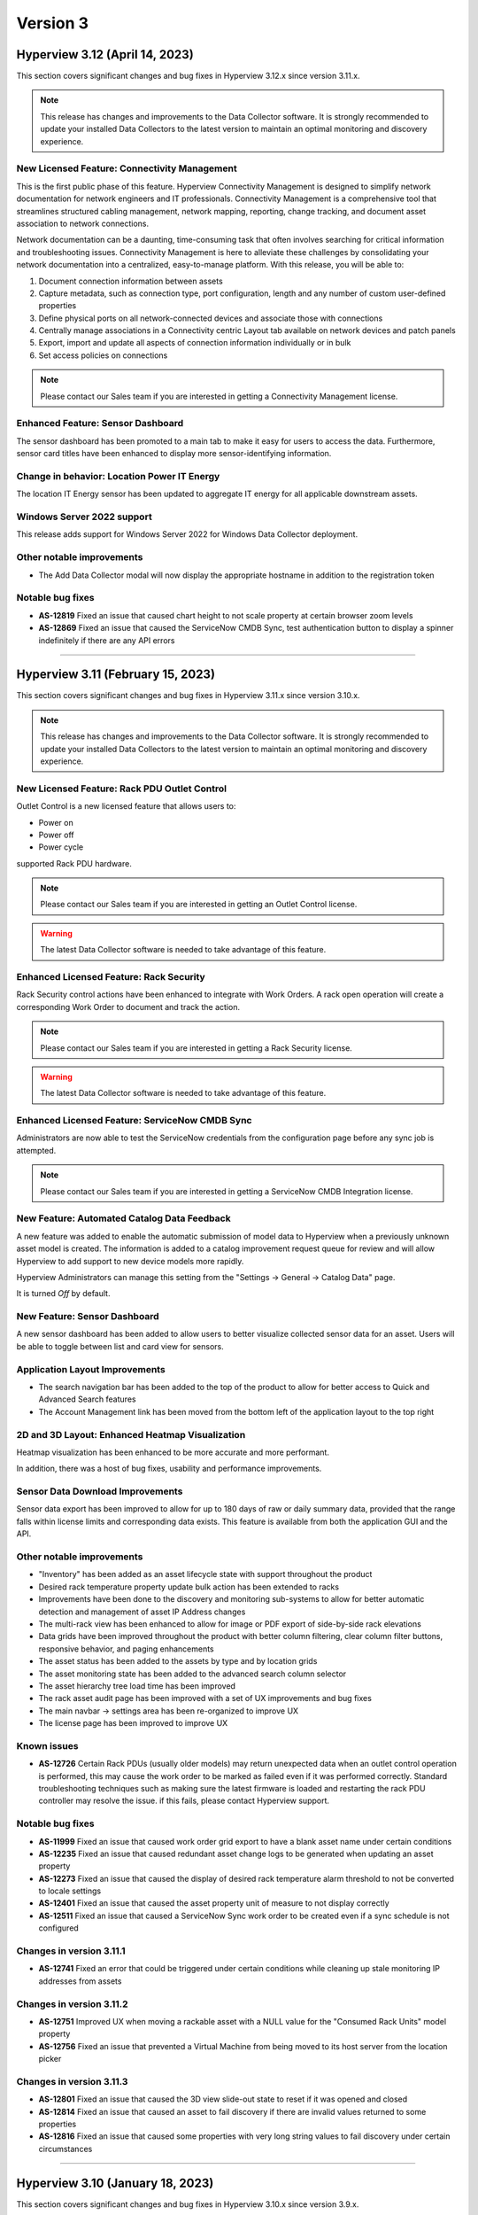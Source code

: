 #########
Version 3
#########
*******************************
Hyperview 3.12 (April 14, 2023)
*******************************
This section covers significant changes and bug fixes in Hyperview 3.12.x since version 3.11.x.

.. note:: This release has changes and improvements to the Data Collector software. It is strongly recommended to update your installed Data Collectors to the latest version to maintain an optimal monitoring and discovery experience.

=============================================
New Licensed Feature: Connectivity Management
=============================================
This is the first public phase of this feature. Hyperview Connectivity Management is designed to simplify network documentation for network engineers and IT professionals. Connectivity Management is a comprehensive tool that streamlines structured cabling management, network mapping, reporting, change tracking, and document asset association to network connections.

Network documentation can be a daunting, time-consuming task that often involves searching for critical information and troubleshooting issues. Connectivity Management is here to alleviate these challenges by consolidating your network documentation into a centralized, easy-to-manage platform. With this release, you will be able to:

1. Document connection information between assets
2. Capture metadata, such as connection type, port configuration, length and any number of custom user-defined properties
3. Define physical ports on all network-connected devices and associate those with connections
4. Centrally manage associations in a Connectivity centric Layout tab available on network devices and patch panels
5. Export, import and update all aspects of connection information individually or in bulk
6. Set access policies on connections

.. note:: Please contact our Sales team if you are interested in getting a Connectivity Management license.

==================================
Enhanced Feature: Sensor Dashboard
==================================
The sensor dashboard has been promoted to a main tab to make it easy for users to access the data. Furthermore, sensor card titles have been enhanced to display more sensor-identifying information.

============================================
Change in behavior: Location Power IT Energy
============================================
The location IT Energy sensor has been updated to aggregate IT energy for all applicable downstream assets.

===========================
Windows Server 2022 support
===========================
This release adds support for Windows Server 2022 for Windows Data Collector deployment.

==========================
Other notable improvements
==========================
- The Add Data Collector modal will now display the appropriate hostname in addition to the registration token

=================
Notable bug fixes
=================
- **AS-12819** Fixed an issue that caused chart height to not scale property at certain browser zoom levels
- **AS-12869** Fixed an issue that caused the ServiceNow CMDB Sync, test authentication button to display a spinner indefinitely if there are any API errors

*****

**********************************
Hyperview 3.11 (February 15, 2023)
**********************************
This section covers significant changes and bug fixes in Hyperview 3.11.x since version 3.10.x.

.. raw :: html

	<div class="pb-3"><iframe src="https://player.vimeo.com/video/801783109?h=c1542f621e" width="640" height="360" frameborder="0" allow="autoplay; fullscreen; picture-in-picture" allowfullscreen></iframe></div>

.. note:: This release has changes and improvements to the Data Collector software. It is strongly recommended to update your installed Data Collectors to the latest version to maintain an optimal monitoring and discovery experience.

=============================================
New Licensed Feature: Rack PDU Outlet Control
=============================================
Outlet Control is a new licensed feature that allows users to:

- Power on
- Power off
- Power cycle

supported Rack PDU hardware.

.. note:: Please contact our Sales team if you are interested in getting an Outlet Control license.

.. warning:: The latest Data Collector software is needed to take advantage of this feature.

========================================
Enhanced Licensed Feature: Rack Security
========================================
Rack Security control actions have been enhanced to integrate with Work Orders. A rack open operation will create a corresponding Work Order to document and track the action.

.. note:: Please contact our Sales team if you are interested in getting a Rack Security license.

.. warning:: The latest Data Collector software is needed to take advantage of this feature.

===============================================
Enhanced Licensed Feature: ServiceNow CMDB Sync
===============================================
Administrators are now able to test the ServiceNow credentials from the configuration page before any sync job is attempted.

.. note:: Please contact our Sales team if you are interested in getting a ServiceNow CMDB Integration license.

============================================
New Feature: Automated Catalog Data Feedback
============================================
A new feature was added to enable the automatic submission of model data to Hyperview when a previously unknown asset model is created. The information is added to a catalog improvement request queue for review and will allow Hyperview to add support to new device models more rapidly.

Hyperview Administrators can manage this setting from the "Settings -> General -> Catalog Data" page.

It is turned *Off* by default.

=============================
New Feature: Sensor Dashboard
=============================
A new sensor dashboard has been added to allow users to better visualize collected sensor data for an asset. Users will be able to toggle between list and card view for sensors.

===============================
Application Layout Improvements
===============================
- The search navigation bar has been added to the top of the product to allow for better access to Quick and Advanced Search features
- The Account Management link has been moved from the bottom left of the application layout to the top right

================================================
2D and 3D Layout: Enhanced Heatmap Visualization
================================================
Heatmap visualization has been enhanced to be more accurate and more performant.

In addition, there was a host of bug fixes, usability and performance improvements.

=================================
Sensor Data Download Improvements
=================================
Sensor data export has been improved to allow for up to 180 days of raw or daily summary data, provided that the range falls within license limits and corresponding data exists. This feature is available from both the application GUI and the API.

==========================
Other notable improvements
==========================
- "Inventory" has been added as an asset lifecycle state with support throughout the product
- Desired rack temperature property update bulk action has been extended to racks
- Improvements have been done to the discovery and monitoring sub-systems to allow for better automatic detection and management of asset IP Address changes
- The multi-rack view has been enhanced to allow for image or PDF export of side-by-side rack elevations
- Data grids have been improved throughout the product with better column filtering, clear column filter buttons, responsive behavior, and paging enhancements
- The asset status has been added to the assets by type and by location grids
- The asset monitoring state has been added to the advanced search column selector
- The asset hierarchy tree load time has been improved
- The rack asset audit page has been improved with a set of UX improvements and bug fixes
- The main navbar -> settings area has been re-organized to improve UX
- The license page has been improved to improve UX

============
Known issues
============
- **AS-12726** Certain Rack PDUs (usually older models) may return unexpected data when an outlet control operation is performed, this may cause the work order to be marked as failed even if it was performed correctly. Standard troubleshooting techniques such as making sure the latest firmware is loaded and restarting the rack PDU controller may resolve the issue. if this fails, please contact Hyperview support.

=================
Notable bug fixes
=================
- **AS-11999** Fixed an issue that caused work order grid export to have a blank asset name under certain conditions
- **AS-12235** Fixed an issue that caused redundant asset change logs to be generated when updating an asset property
- **AS-12273** Fixed an issue that caused the display of desired rack temperature alarm threshold to not be converted to locale settings
- **AS-12401** Fixed an issue that caused the asset property unit of measure to not display correctly
- **AS-12511** Fixed an issue that caused a ServiceNow Sync work order to be created even if a sync schedule is not configured


=========================
Changes in version 3.11.1
=========================
- **AS-12741** Fixed an error that could be triggered under certain conditions while cleaning up stale monitoring IP addresses from assets

=========================
Changes in version 3.11.2
=========================
- **AS-12751** Improved UX when moving a rackable asset with a NULL value for the "Consumed Rack Units" model property
- **AS-12756** Fixed an issue that prevented a Virtual Machine from being moved to its host server from the location picker

=========================
Changes in version 3.11.3
=========================
- **AS-12801** Fixed an issue that caused the 3D view slide-out state to reset if it was opened and closed
- **AS-12814** Fixed an issue that caused an asset to fail discovery if there are invalid values returned to some properties
- **AS-12816** Fixed an issue that caused some properties with very long string values to fail discovery under certain circumstances

*****

*********************************
Hyperview 3.10 (January 18, 2023)
*********************************
This section covers significant changes and bug fixes in Hyperview 3.10.x since version 3.9.x.

.. note:: This release has changes and improvements to the Data Collector software. It is strongly recommended to update your installed Data Collectors to the latest version to maintain an optimal monitoring and discovery experience.

===================================================================
Enhanced Licensed Feature: AssetTracker Gen2 Hardware Certification
===================================================================
This release adds support for MQTT-based second-generation RFID asset-tracking hardware from |Digitalor|. This support is available only on the Linux version of the Data Collector.

.. |Digitalor| raw:: html

   <a href="https://www.digitalor.com/en/" target="_blank">Digitalor</a>

.. note:: Please contact our Sales team if you are interested in getting an AssetTracker license.

*****

*********************************
Hyperview 3.9 (November 16, 2022)
*********************************
This section covers significant changes and bug fixes in Hyperview 3.9.x since version 3.8.x.

.. note:: This release has changes and improvements to the Data Collector software. It is strongly recommended to update your installed Data Collectors to the latest version to maintain an optimal monitoring and discovery experience.

=============================================================
Enhanced Licensed Feature: ServiceNow CMDB Sync Field Mapping
=============================================================
ServiceNow CMDB Sync has been improved in two ways:

1. Hyperview asset data fields are now exposed and can be mapped to custom import field names within the Import Set Table
2. Administrators can now control which asset types to sync to ServiceNow CMDB

.. note:: Please contact our Sales team if you are interested in getting a ServiceNow CMDB Sync license.

=========================================
2D and 3D Layout Visualization: New Icons
=========================================
Power users and above can now add fire safety shapes to 2D and 3D layouts. The following new shapes have been added:

- Sprinkler head
- Fire extinguisher
- Smoke detector
- Fire strobe
- Fire alarm pull

In addition, there was a host of minor bug fixes, usability and performance improvements.

======================================================
BACnet/IP is now supported in the Linux Data Collector
======================================================
The Linux Data Collector is now able to monitor BACnet/IP assets.

.. note:: As part of this work, the Data Collector will act as a BACnet/IP client. The BACnet server functionality has been removed from the product.

===========================
Rack Temperature Management
===========================
Rack temperature management has been improved.

The desired rack temperature property can now be set on the location and inherited by child racks. It is also customizable on a rack-by-rack basis.

Additional temperature thresholds have been added to allow users to trigger alarm events based on this new property. These thresholds are disabled by default and can be enabled by administrators.

========================
Bulk Action improvements
========================
- Users can now update certain asset properties such as design value or desired rack temperature in bulk
- Users can now set the control operations Data Collector
- Users can now set the control operations firmware update credentials

============================
Control Operations: Firmware
============================
For devices that use HTTP/HTTPS for firmware updates. Users can now select either HTTP or HTTPS for the protocol and customize the port. The defaults will remain HTTPS and 443 for protocol and port respectively.

==========================
Other notable improvements
==========================
- IPMI discovery for Supermicro has been improved. **Please make sure to update to the latest version of the Data Collector**
- Network devices will now show the interface alias if there is one configured and the device supports RFC2863
- New customers will receive a new activation email template from the platform
- The sensor value retrieval API has been refactored for more performance
- The Settings navigation menu has been improved for better usability
- User password validation rules have been improved
- Asset weight is now indexed and can be used in Advanced Search
- Asset properties that are inherited from the catalog, such as rated power, rated voltage and consumed rack units, are now indexed and can be used in Advanced Search
- Power Supplies can now be added as custom components
- The "Desired Temperature" property name has been renamed to "Desired Rack Temperature" to better reflect its function

============
Known issues
============
- **AS-12305** When navigating to advanced search results from a direct link, further filtering can be broken if the search location is not the All location
- **AS-12317** If a Rack PDU with rack door security is moved between two racks the Asset Tree decoration will be displayed on both racks until the next browser refresh

=================
Notable bug fixes
=================
- **AS-12016** Fan sensors detected over IPMI had the wrong type
- **AS-12043** Certain browser settings can cause exported data filename to have the word "undefined" in place of timezone
- **AS-11959** AssetTracker RFID Tag collision alarm events could not be cleared under certain circumstances
- **AS-12145** Advanced Search did not convert filter values to user locale settings
- **AS-12288** Small rectangle grids could not be created in 2D location layout

========================
Changes in version 3.9.1
========================
- **AS-12289** Fixed an issue where the same GUID returned over IPMI can cause Dell servers to be merged
- **AS-12326** Fixed an issue that caused layouts without a grid to not be rendered correctly
- **AS-6832** Enhanced results view in the asset picker component to support more than 10 search results

========================
Changes in version 3.9.2
========================
- **AS-12329** Fixed an issue that caused the Desired Rack Temperature warning threshold to be missing a "less than" condition
- **AS-12392** Fixed an issue that caused the property list to be empty when adding new property-based sensor thresholds

========================
Changes in version 3.9.3
========================
- **AS-11880** Fixed an issue that caused certain switches to be merged
- **AS-12397** Fixed a bug that caused the storage gauge to appear broken under certain conditions
- **AS-12199** Enhanced Juniper EX virtual chassis support
- **AS-12217** Enhanced support for RLE technologies sensors
- **AS-12242** Enhanced support for Juniper EX switch sensors
- **AS-12318** Enhanced support for Rittal LCP Cooling systems
- **AS-12346** Added support for Servercheck SensorGateway

*****

**********************************
Hyperview 3.8 (September 16, 2022)
**********************************
This section covers significant changes and bug fixes in Hyperview 3.8.x since version 3.7.x.

.. note:: Please install the latest Data Collector for optimal device monitoring and discovery.

============================================================================
Enhanced Licensed Feature: ServiceNow CMDB Sync Integration With Work Orders
============================================================================
ServiceNow CMDB Sync schedule and report are now available in the Work Orders section of the product.

.. image:: /release-notes/media/sn_cmdb_sync_workorder.png
   :width: 1919
   :alt: ServiceNow CMDB Sync work order

.. note:: Please contact our Sales team if you are interested in getting a ServiceNow CMDB Sync license.

============================================================
2D and 3D Layout Visualization: Power Utilization Percentage
============================================================

Rack Power Utilization has been added as a visualization option in the 2D and 3D view panel asset data.

.. image:: /release-notes/media/power_utilization_percentage_view.png
   :width: 1919
   :alt: Power utilization percentage layout view

==========================
Other notable improvements
==========================

- SVG background image support has been improved in 3D layouts
- Serial Number matching algorithm has been improved
- Location picker improvements across the product
- Advanced Grids have been improved to deal better with browser disconnections and timeouts
- A new analyzer was added to automatically calculate the power utilization percentage for racks and locations
- The Rack Space KPIs dashboard widget has been improved to work better on small screens
- Improved multi-rack layout view to page data properly on high-resolution screens with large zoom levels
- Improved Dell iDRAC SNMP definitions to support power consumption sensors

=================
Notable bug fixes
=================
- **AS-11969** Unable to clear some asset properties after setting them to null
- **AS-11555** Certain conditions can cause the Linux Data Collector update script to ignore errors
- **AS-11772** Firmware installations data grid does not match partial IP addresses consistently

========================
Changes in version 3.8.1
========================
- **AS-12076** Addressed a bug that could trigger errors during WMI discovery

========================
Changes in version 3.8.2
========================
- **AS-12103** Enhanced reaction time to the **Sync Now** request in the ServiceNow CMDB Sync feature

========================
Changes in version 3.8.3
========================
- **AS-12128** Optimized discovery analyzer data dequeue algorithm

========================
Changes in version 3.8.4
========================
- **AS-12138** Fixed a table width issue in the rack asset audit page
- **AS-12139** and **AS-12140** Optimized sensor indexing efficiency
- **AS-12141** Changed steady state sensor computations for container assets, e.g. racks, from every 15 minutes to every 20 minutes

========================
Changes in version 3.8.5
========================
- **AS-12186** Fixed an issue that could cause the change log data grid to not render properly when certain log messages are detected

*****

*******************************
Hyperview 3.7 (August 24, 2022)
*******************************
This section covers significant changes and bug fixes in Hyperview 3.7.x since version 3.6.x.

.. raw :: html

	<div class="pb-3"><iframe title="vimeo-player" src="https://player.vimeo.com/video/745165617?h=e0e366da7e" width="640" height="360" frameborder="0" allowfullscreen></iframe></div>

.. note:: Please install the latest Data Collector for optimal device monitoring and discovery.

=======================
New feature: Work Notes
=======================

Work Notes is a new feature that is part of the core application license and is available to all users. It enables new asset-centric collaboration workflows. For example:

- Write prioritized notes on an asset
- Attach documents and images to Work Notes
- Tag users in Work Notes and receive notifications when tagged in a note

=================================================================
Enhanced licensed feature: Firmware Management -> Update Firmware
=================================================================

Firmware update capability is now enabled on the **Linux** version of the Data Collector on the AMD64 and ARM64 versions.

.. note:: Please contact our Sales team if you are interested in getting a Firmware Management license.

==========================
Other notable improvements
==========================

- The Raspberry Pi version of the Linux Data Collector is now out of beta
- The License page has been improved to show full license information
- The Management of AssetTracker alarms has been improved, with more analytics and automatic resolution of certain alarm events
- The Design Value property has been added to Advanced Search

=================
Notable bug fixes
=================

- **AS-11399:** Sensor graph does not get generated upon switching from a time range that has no data to a time range with data
- **AS-11306:** Information dropdown not optimized for lower resolution screens
- **AS-11412:** While editing a floor plan layout, Snap to Grid becomes read-only upon selection
- **AS-11795:** All-location status not updated under certain circumstances
- **AS-11908:** Mobile navbar cuts off for lower resolution mobile devices

*****

*****************************
Hyperview 3.6 (July 15, 2022)
*****************************
This section covers significant changes and bug fixes in Hyperview 3.6.x since version 3.5.x.

.. raw :: html

	<div class="pb-3"><iframe src="https://player.vimeo.com/video/733686558?h=d127d279dc" width="640" height="360" frameborder="0" allow="autoplay; fullscreen; picture-in-picture" allowfullscreen></iframe></div>

.. note:: Please install the latest Data Collector for optimal device monitoring and discovery.

========================
New feature: Work Orders
========================
Work Orders is a new subsystem in Hyperview. It is the information hub to track operations that interact with external systems, for example, a bulk firmware update Job.
The Work Orders feature is part of the standard Hyperview license. Certain features that interact with it may be licensed separately.

==============================================================================
Enhanced licensed feature: Firmware Management -> Unmanaged Firmware Reporting
==============================================================================
Both managed and unmanaged firmware can now be viewed, searched and reported on centrally.

=================================================================
Enhanced licensed feature: Firmware Management -> Update Firmware
=================================================================
Administrators and data center managers can now trigger an update of managed firmware centrally. This is available for individual devices and as a bulk action.

.. note:: Please contact our Sales team if you are interested in getting a Firmware Management license.

==========================================================
New licensed feature: Integrations -> ServiceNow CMDB Sync
==========================================================
Hyperview is now able to dynamically push asset information to ServiceNow CMDB. The integration works with the ServiceNow Import Set API and has been tested with ServiceNow (Rome).

.. note:: Please contact our Sales team if you are interested in getting a ServiceNow CMDB sync license.

==========
3D layouts
==========
3D layouts now have a **focus** mode that allows users to focus on a subset of the assets on display. This is especially useful for larger data centers.

Multi-level heat maps are now available as a layer in 3D layouts for racks that have appropriately linked sensors.

==========================
Other notable improvements
==========================

- Login page design and functionality has been improved.
- User experience for copy-and-paste of labels has been improved.
- AssetTracker data grid filtering, sorting and export features were improved.

===========
API changes
===========
.. tip:: As of version 3.6 API changes are now in the :ref:`API Changelog<Api_changelog-doc>` section of the documentation.

=================
Notable bug fixes
=================

- **AS-11398:** Invalid GUIDs reported by assets during auto-discovery are ignored.

- **AS-11435:** Certain SVG formatted images were not displaying correctly in the 3D layout. This is now fixed.

- **AS-11371:** Placing a tile on a grid after a tile was placed there and deleted was causing an error. This is now fixed.

- **AS-11370:** Loading placeholder remains under asset tree when height is changed. This is now fixed.

- **AS-11556:** Peak/Average kWh sensors were computing every other hour/day. This is now fixed.

- **AS-11550:** Reachability monitoring was setting the last check value in the wrong field. This caused the feature to work too hard for results. This is now fixed.

- **AS-10643:** Users that did not have the Administrator role could not go to Advanced search if they did not have access to the All location. This is now fixed.

============
Known issues
============
* **AS-11759** Advanced Search location picker does not support selecting inaccessible nodes with only non-container, device asset children.

*****

***************************
Hyperview 3.5 (May 3, 2022)
***************************
This section covers significant changes and bug fixes in Hyperview 3.5.x since version 3.4.x.

.. raw :: html

	<div class="pb-3"><iframe src="https://player.vimeo.com/video/709661189?h=bbbe16c9b7" width="640" height="360" frameborder="0" allow="autoplay; fullscreen; picture-in-picture" allowfullscreen></iframe></div>

.. note:: Please install the latest Data Collector for optimal device monitoring and discovery.

==========
3D layouts
==========
You can now view location floor plan layouts in 3D. The Layout page (location → *Layout*) features a new button that lets you toggle between 3D and 2D views. In addition to details surfaced in 2D view, a location layout's 3D view shows important information such as:

* Assets contained within each rack
* Floor-, underfloor-, and ceiling-mounted assets
* Height of floor-mounted assets, such as racks

If product dimensions are missing in model data, default values are used for 3D visualization. Furthermore, a View Contained Assets button appears in 3D view which lets you select floor-mounted assets to reveal contained assets. Hovering on a floor-mounted or contained asset shows the name of the asset. Clicking the asset shows a pop-up with relevant details, and double-clicking it opens its Dashboard.

.. note:: 3D view is currently read-only and limited to 1000 floor-mounted assets. Only layouts with grids are supported. Shapes, labels, environmental sensor icons, and Rack Security icons currently appear in 2D.

==========================
New widgets: Asset Summary
==========================
Location and Rack Dashboards now feature an Asset Summary widget by default. It shows the number of descendent assets that have Critical, Warning, and Normal alarm event statuses. You can click the View Assets button for a given status to see corresponding assets in the Advanced Search grid.

===========================
Rack Elevation enhancements
===========================
Rack Elevation views (on the rack layout, multi-rack views, and the Rack Elevation dashboard widget) now feature Status and Lifecycle State settings that are preserved and applied across all racks for the current user. Status, which is selected by default, lets you highlight contained assets in the Rack Elevation based on alarm status (Normal, Warning, and Critical). Lifecycle state highlights assets based on their current lifecycle state (Active, Planned, Procurement, Staging, and Retired). Based on your selection, the right edge of an asset in the Rack Elevation will be highlighted to indicate its Status or Lifecycle State value.

============================
Advanced Search improvements
============================
The Type field is now optional in the Advanced Search Filters pane (*Search → Advanced → Filters*) while selecting and filtering on property and sensor filters, Status, and Lifecycle State. Additionally, columns are not filtered for a given asset type.

==========================
Other notable improvements
==========================
While updating an asset's location from the *Information → Properties* page, a warning appears if the new location's access policy differs from that of the current location. If you are an Administrator, the warning message will allow you to select which access policy to apply. For Data Center Managers and Power Users the options in the warning message will be read-only.

===========
API changes
===========
.. tip:: All API changes are reflected in the corresponding Open API (aka Swagger) interfaces, which can be accessed from the *Help* menu in Hyperview.

New AssetSummaryWidget endpoint
-------------------------------
+-----------------------------------------------------------------------+------------------------------------------------------------------------------------------------------------+
| **New API Route**                                                     | **Description**                                                                                            |
+-----------------------------------------------------------------------+------------------------------------------------------------------------------------------------------------+
| ``GET /api/asset/widget/assetSummaryWidget/{assetId}``                | Returns status names and number of contained assets for the AssetSummaryWidget                             |
+-----------------------------------------------------------------------+------------------------------------------------------------------------------------------------------------+

Other notable changes
---------------------
The ``AssetDTO`` object now features an ``accessPolicyId`` field.

=================
Notable bug fixes
=================
* **AS-11233** The Rack Space Availability location widget was querying each child rack's sensors instead of using its own computed sensors. This has been addressed. As a result, the Rack Space Availability widget is much more efficient for locations with many racks.
* **AS-11249** While using Google Chrome on iOS or iPadOS version 15.x.x, the background image of a location layout would cover the grid and any assets, labels, and environmental sensors that are included. This has been fixed.

============
Known issues
============
* **AS-11248** Certain products have their Rated Power set to 0 in the Hyperview Catalog, which is incorrect and throwing computed sensor analyzer exceptions.
* **AS-11399** Sensor graphs do not appear if you switch from a time range with no data to a time range that has data. This persists as long as the current graph modal is open.
* **AS-11412** While aligning objects on a floor plan layout, selecting the Snap to Grid option makes it read-only for the remainder of the Edit session.

========================
Changes in version 3.5.1
========================
Enhancements
------------
* Daily sensor summary computation is now much more efficient. Note that daily summary data is calculated after UTC midnight.
* The Help link on the Bulk Import page has been removed in order to reduce visual clutter.

*****

*****************************
Hyperview 3.4 (April 6, 2022)
*****************************
This section covers significant changes and bug fixes in Hyperview 3.4.x since version 3.3.x.

.. raw :: html

	<div class="pb-3"><iframe src="https://player.vimeo.com/video/698389123" width="640" height="360" frameborder="0" allow="autoplay; fullscreen" allowfullscreen></iframe></div>

.. note:: Please install the latest Data Collector for optimal device monitoring and discovery.

==========================
Product catalog management
==========================
You can now access the product catalog directly from Hyperview. Users can now also add their own models and model images. A new Catalog menu is available as part of the default Infrastructure Management license, which lets all users view and search existing device models (*Catalog → Models*) and manufacturers (*Catalog → Manufacturers*). Both pages are searchable and can be filtered to find the exact set of records you are looking for.

Catalog records have three possible sources: Application (retrieved from the master product catalog), Discovery (discovered locally), and User (added and managed manually by Power Users and above; note that Power Users cannot delete records). Furthermore, you can bulk update the asset model; see "New bulk actions..." section below.

=========================================
New licensed feature: Firmware Management
=========================================
Firmware Management is a separately licensed set of features that lets you view and interact with firmware records. For example, you can:

* Look up assets that have a specific firmware version installed
* Review firmware versions and associated assets
* Download firmware
* View firmware release notes
* Get alerted to outdated firmware

.. note:: Please contact our Sales team if you are interested in getting a Firmware Management license.

=================================
Linux Data Collector enhancements
=================================
Starting with Hyperview 3.4, the Linux Data Collector for AMD64 architectures is formally out of beta. We have also added a new Data Collector for Raspberry Pi devices (RPI ARM64) that is currently in beta. Administrators can download the latest Data Collectors from *Discoveries → Download Data Collector*.

In addition, both Linux Data Collector types have been enhanced as follows:

* Now supports CentOS (version 7 or later) and Red Hat Enterprise Linux (versions 7.x and 8.x).
* Features a new update script (*update-dc.sh*) that lets you preserve your existing configuration.
* AssetTracker support added (only relevant to AssetTracker licensees).
* You can now configure proxies.
* Added support for Modbus TCP protocol.

====================================================
New bulk actions: Update Access Policy, Update Model
====================================================
Hyperview has two new bulk actions:

* Update Access Policy (which lets Administrators update the Access Policy for selected assets), and
* Update Model (which allows Power Users and above to update the asset model for selected assets of interchangeable types).

Both actions are available from the Bulk Actions menu on Assets By Type, Assets By Location, and Advanced Search pages.

=====================================================
New Delta-T and average temperature sensors for racks
=====================================================
The following new computed sensors have been added for racks with linked temperature sensors:

* Average Temperature Front Top (shows the average temperature in the front-top part of the rack)
* Average Temperature Rear Top (shows the average temperature in the rear-top part of the rack)
* Average Temperature Front Middle (shows the average temperature in the front-middle part of the rack)
* Average Temperature Rear Middle (shows the average temperature in the rear-middle part of the rack)
* Average Temperature Front Bottom (shows the average temperature in the front-bottom part of the rack)
* Average Temperature Rear Bottom (shows the average temperature in the rear-bottom part of the rack)
* Delta-T Top (shows the difference between the average front and rear temperatures for the top of the rack)
* Delta-T Middle (shows the difference between the average front and rear temperatures for the middle of the rack)
* Delta-T Bottom (shows the difference between the average front and rear temperatures for the bottom of the rack)

Values will be in Celsius or Fahrenheit, as per your locale settings (*Settings → Locale*; Administrator-only). Note that the availability of these sensors will depend on which rack sides (front or rear) and RUs (in the front, middle, or back) the temperature sensors are linked to. For example, for each side of a 42 RU rack, RUs 1-14 are considered the bottom, 15-28 are considered the middle, and 29-42 are considered the top.

Furthermore, Power Users and above can specify how average temperature values are calculated for Delta-T sensors (i.e. subtract front from rear, or rear from front). A new Cooling section has been added to the Properties page (rack → *Information → Properties*) that features a relevant Rack Delta-T Calculation Orientation property.

==========================
Miscellaneous improvements
==========================
* Assets By Type and Assets By Location pages now feature an "Open in Advanced Search" button that opens the current grid as Advanced Search results.
* The Advanced Search grid features a new default column, Lifecycle State. Furthermore, you can now filter by Status and Lifecycle State values.
* Line Card/Switch Module is now available as a custom component type.
* Location heat maps have been improved to only use recent sensor values (i.e. updated within 30 minutes).
* Monitoring is automatically turned on for discovered devices that were originally manually created (assuming the discovery's "Monitor newly discovered assets by default" setting is turned on).
* The Cost Per Kilowatt location property has been updated to Cost Per Kilowatt Hour, which is typically more relevant.
* Rack Elevation label settings are now automatically saved in your browser and applied to all racks.
* Pop-up text for Location picker search results (for example, while linking sensors) now feature full asset location paths.
* Enhance Geist Rack PDU SNMP definitions now support an additional discoverable serial number.
* The License page (*Settings → License*) now shows installed feature licenses in green and other feature licenses in orange.
* The Information dropdown menu for assets now groups related menu items.

===========
API changes
===========
.. tip:: All API changes are reflected in the corresponding Open API (aka Swagger) interfaces, which can be accessed from the *Help* menu in Hyperview.

Deprecations
------------
.. note:: Do not write new integrations for deprecated routes as they will be removed in a future release. If you have already integrated against a route that is currently deprecated (or is slated for deprecation), please update the existing integration accordingly.

The following endpoints have been deprecated in Hyperview 3.4:

* ``/api/asset/alarmEvents``
* ``/api/asset/assetsByType``
* ``/api/asset/assetTrackerAlarmEvents``
* ``/api/asset/containedAssets/general/{assetId}``
* ``/api/asset/customComponents``
* ``/api/asset/pduBreakers`` (``POST`` only)

New AvailableFirmwareVersions endpoint (licensed feature)
---------------------------------------------------------
+-----------------------------------------------------------------------+------------------------------------------------------------------------------------------------------------+
| **New API Route**                                                     | **Description**                                                                                            |
+-----------------------------------------------------------------------+------------------------------------------------------------------------------------------------------------+
| ``GET /api/asset/availableFirmwareVersions/{assetId}``                | Returns a list of all available firmware versions for a specific asset                                     |
+-----------------------------------------------------------------------+------------------------------------------------------------------------------------------------------------+

New Bulk endpoints
------------------
+-----------------------------------------------------------------------+------------------------------------------------------------------------------------------------------------+
| **New API Route**                                                     | **Description**                                                                                            |
+-----------------------------------------------------------------------+------------------------------------------------------------------------------------------------------------+
| ``POST /api/asset/bulk/assets/updateAccessPolicy``                    | Updates associations between a single access policy and one or more assets                                 |
+-----------------------------------------------------------------------+------------------------------------------------------------------------------------------------------------+
| ``POST /api/asset/bulk/assets/updateProduct``                         | Updates associations between a single product and one or more assets                                       |
+-----------------------------------------------------------------------+------------------------------------------------------------------------------------------------------------+

New FirmwareDownload endpoints (licensed feature)
-------------------------------------------------
+-----------------------------------------------------------------------+------------------------------------------------------------------------------------------------------------+
| **New API Route**                                                     | **Description**                                                                                            |
+-----------------------------------------------------------------------+------------------------------------------------------------------------------------------------------------+
| ``GET /api/product/firmwareDownload/installFile/{firmwareVersionId}`` | Downloads a specific firmware version                                                                      |
+-----------------------------------------------------------------------+------------------------------------------------------------------------------------------------------------+
| ``GET /api/product/firmwareDownload/releaseNote/{firmwareVersionId}`` | Downloads a firmware version's release notes                                                               |
+-----------------------------------------------------------------------+------------------------------------------------------------------------------------------------------------+

New FirmwareVersions endpoints (licensed feature)
-------------------------------------------------
+-----------------------------------------------------------------------+------------------------------------------------------------------------------------------------------------+
| **New API Route**                                                     | **Description**                                                                                            |
+-----------------------------------------------------------------------+------------------------------------------------------------------------------------------------------------+
| ``GET /api/product/firmwareVersions/{firmwareVersionId}``             | Returns details of a single firmware version                                                               |
+-----------------------------------------------------------------------+------------------------------------------------------------------------------------------------------------+
| ``GET /api/product/firmwareVersions/firmware/{firmwareId}``           | Returns a list of firmware versions for a specific firmware                                                |
+-----------------------------------------------------------------------+------------------------------------------------------------------------------------------------------------+

New Manufacturers endpoints
---------------------------
+-----------------------------------------------------------------------+------------------------------------------------------------------------------------------------------------+
| **New API Route**                                                     | **Description**                                                                                            |
+-----------------------------------------------------------------------+------------------------------------------------------------------------------------------------------------+
| ``GET /api/product/manufacturers``                                    | Returns a list of manufacturers                                                                            |
+-----------------------------------------------------------------------+------------------------------------------------------------------------------------------------------------+
| ``POST /api/product/manufacturers``                                   | Creates a manufacturer                                                                                     |
+-----------------------------------------------------------------------+------------------------------------------------------------------------------------------------------------+
| ``DELETE /api/product/manufacturers/{id}``                            | Deletes a specific manufacturer                                                                            |
+-----------------------------------------------------------------------+------------------------------------------------------------------------------------------------------------+
| ``PUT /api/product/manufacturers/{id}``                               | Updates a specific manufacturer                                                                            |
+-----------------------------------------------------------------------+------------------------------------------------------------------------------------------------------------+

New PduBreakers endpoint
------------------------
+-----------------------------------------------------------------------+------------------------------------------------------------------------------------------------------------+
| **New API Route**                                                     | **Description**                                                                                            |
+-----------------------------------------------------------------------+------------------------------------------------------------------------------------------------------------+
| ``PUT /api/asset/pduBreakers/breakerStatus/{pduBreakerId}``           | Updates a PDU breaker status                                                                               |
+-----------------------------------------------------------------------+------------------------------------------------------------------------------------------------------------+

New ProductProperties endpoints
-------------------------------
+-----------------------------------------------------------------------+------------------------------------------------------------------------------------------------------------+
| **New API Route**                                                     | **Description**                                                                                            |
+-----------------------------------------------------------------------+------------------------------------------------------------------------------------------------------------+
| ``GET /api/product/productProperties/{productId}``                    | Returns a list of product properties                                                                       |
+-----------------------------------------------------------------------+------------------------------------------------------------------------------------------------------------+
| ``POST /api/product/productProperties/{productId}``                   | Creates a product property                                                                                 |
+-----------------------------------------------------------------------+------------------------------------------------------------------------------------------------------------+
| ``DELETE /api/product/productProperties/{id}``                        | Deletes a product property                                                                                 |
+-----------------------------------------------------------------------+------------------------------------------------------------------------------------------------------------+
| ``PUT /api/product/productProperties/{id}``                           | Updates a product property                                                                                 |
+-----------------------------------------------------------------------+------------------------------------------------------------------------------------------------------------+

New ProductPropertyKeys endpoint
--------------------------------
+-----------------------------------------------------------------------+------------------------------------------------------------------------------------------------------------+
| **New API Route**                                                     | **Description**                                                                                            |
+-----------------------------------------------------------------------+------------------------------------------------------------------------------------------------------------+
| ``GET /api/product/productPropertyKeys/{productTypeId}``              | Returns all property keys for a product type                                                               |
+-----------------------------------------------------------------------+------------------------------------------------------------------------------------------------------------+

New Products endpoints
----------------------
+-----------------------------------------------------------------------+------------------------------------------------------------------------------------------------------------+
| **New API Route**                                                     | **Description**                                                                                            |
+-----------------------------------------------------------------------+------------------------------------------------------------------------------------------------------------+
| ``GET /api/product/products``                                         | Returns a list of products                                                                                 |
+-----------------------------------------------------------------------+------------------------------------------------------------------------------------------------------------+
| ``POST /api/product/products``                                        | Creates a new product                                                                                      |
+-----------------------------------------------------------------------+------------------------------------------------------------------------------------------------------------+
| ``DELETE /api/product/products/{id}``                                 | Deletes a product                                                                                          |
+-----------------------------------------------------------------------+------------------------------------------------------------------------------------------------------------+
| ``PUT /api/product/products/{id}``                                    | Updates a product                                                                                          |
+-----------------------------------------------------------------------+------------------------------------------------------------------------------------------------------------+
| ``GET /api/product/products/{id}``                                    | Returns a specific product                                                                                 |
+-----------------------------------------------------------------------+------------------------------------------------------------------------------------------------------------+

New UserProductImages endpoints
-------------------------------
+-----------------------------------------------------------------------+------------------------------------------------------------------------------------------------------------+
| **New API Route**                                                     | **Description**                                                                                            |
+-----------------------------------------------------------------------+------------------------------------------------------------------------------------------------------------+
| ``GET /api/product/userProductImages/{productId}``                    | Returns a list of product images                                                                           |
+-----------------------------------------------------------------------+------------------------------------------------------------------------------------------------------------+
| ``POST /api/product/userProductImages/{productId}``                   | Uploads a product image and associated data                                                                |
+-----------------------------------------------------------------------+------------------------------------------------------------------------------------------------------------+
| ``DELETE /api/product/userProductImages/{id}``                        | Deletes a product image                                                                                    |
+-----------------------------------------------------------------------+------------------------------------------------------------------------------------------------------------+

=================
Notable bug fixes
=================
* **AS-10898** (Document Management licensees only) Added missing validation for the Add button in the Add Document modal.
* **AS-10899** (Document Management licensees only) It was possible to submit an Add New Document request without selecting a file. This has been addressed.
* **AS-11007** Assets would not get reindexed for search upon deleting an asset property. This has been fixed.
* **AS-11012** Fixed some typos for Spanish locales.

============
Known issues
============
* **AS-10643** Users without access to the All location cannot open the Advanced Search page.
* **AS-11064** If you change an asset's type from "Small UPS" to "UPS" (and assuming the Small UPS was under the rack), the asset's location stays the same.
* **AS-11247** Upon applying Advanced Search filters that do not return any assets, refreshing the page using your browser's Reload/Refresh button shows an incorrect (and redundant) Bootstrap message. The same issue appears for assets without any children if you go to *Information → Assets → Open in Advanced Search*.
* **AS-11249** While using Google Chrome on iOS or iPadOS version 15.x.x, the background image of a location layout covers the grid and any assets, labels, and environmental sensors that are included.

*****

********************************
Hyperview 3.3 (January 17, 2022)
********************************
This section covers significant changes and bug fixes in Hyperview 3.3.x since version 3.2.x.

.. raw :: html

	<div class="pb-3"><iframe src="https://player.vimeo.com/video/669621536" width="640" height="360" frameborder="0" allow="autoplay; fullscreen" allowfullscreen></iframe></div>

.. note:: Please ensure you have the latest Data Collector installed for optimal device monitoring and discovery.

==================================
New licensed feature: AssetTracker
==================================
AssetTracker is an RFID asset tracking solution for data centers that lets you detect and audit assets at the rack U level in real-time. AssetTracker master modules are physically installed on racks you wish to track, which in turn host RFID tags that are attached to racked assets. Expansion modules can be daisy-chained to master modules as needed. Module and asset tag records can be viewed and managed from the new licensee-only AssetTracker page (*Assets → AssetTracker*).

The Hyperview Data Collector has been enhanced in this version to communicate with AssetTracker modules. Relevant alarm events are generated at the rack or All location level, as appropriate, which makes it convenient to stay on top of changes. Fields for AssetTracker Master Module ID (the unique identifier for a given module) and AssetTracker ID (the unique identifier for a tag) now appear across the Properties page, the Add New page, and modals to add or update asset records. Furthermore, the Advanced Search page has been enhanced to include new Asset Property (String) filters for AssetTracker Master Module ID and AssetTracker ID.

.. note:: Please contact our Sales team if you are interested in getting an AssetTracker license.

=================================================
Linux support for Hyperview Data Collector (beta)
=================================================
This release features a beta version of the Hyperview Data Collector for Linux. It is compatible with Debian 10.xx and 11.xx, and Ubuntu Server LTS 18.04.xx and 20.04.xx. The Download Data Collector modal (*Discoveries → Data Collectors → Download Data Collectors*; Administrator-only) now lets you specify the OS you wish to download the data collector for. Note that at this time the Linux data collector only supports the following protocols: SSH, SNMP, and IPMI. Other than that, from a Hyperview user's standpoint, the overall discovery experience is identical for Windows and Linux data collectors.

==========================
Miscellaneous improvements
==========================
* The Saved Searches feature in Advanced Search now lets any kind of user (including read-only users) save and delete personal searches.
* The Watched Assets grid (*Account → Watched Assets*) has been improved to show up to 100 rows per page.

===========
API changes
===========
.. tip:: All API changes are reflected in the corresponding Open API (aka Swagger) interfaces, which can be accessed from the *Help* menu in Hyperview.

New endpoints
-------------
The following routes have been added to the Hyperview API (only relevant to AssetTracker licensees):

* ``GET /api/asset/assetTrackerAlarmEvents``: Returns a list of events for a specific AssetTracker asset
* ``GET /api/asset/assetTrackerContainedAssets``: Returns a list of AssetTracker assets or placeholder assets that are contained inside the given AssetTracker parent
* ``GET /api/asset/assetTrackerMasterModuleData``: Retrieves all AssetTracker master module data
* ``DELETE /api/asset/assetTrackerMasterModuleData/{id}``: Deletes a specific AssetTracker master module's data

=================
Notable bug fixes
=================
* **AS-9983** While entering a value for a Date custom property, the date format was occasionally inconsistent and threw a console error. This has been fixed.
* **AS-10449** The Asset Hierarchy would not load for users who do not have access to the All location. This has been fixed.
* **AS-10513** (Document Management licensees only) A false error message and console error would appear upon adding a document of Link type. This has been addressed.
* **AS-10536** (API) As an API client, moving a rackable asset with an Unknown rack side to a rack would not throw an exception. This has been fixed.
* **AS-10540** For rackable devices, updating the Rack Unit property value from 1 or more to 0, and then back to the original value would incorrectly throw an exception. This has been addressed.

============
Known issues
============
* **AS-10643** Users who do not have access to the All location cannot open the Advanced Search page.
* **AS-10874** (AssetTracker licensees only) Using a NETUN Scanner to scan asset tags results in duplicate AssetTracker ID entries and log entries.

========================
Changes in version 3.3.1
========================
Bug fixes
---------
* **AS-10974** Fixed an issue with the linked Sales email for unlicensed features.

========================
Changes in version 3.3.2
========================
Bug fixes
---------
* **AS-11008** Increased the length of Choice custom property values to 256 characters per line in order to accommodate more choices per custom property.

*****

*********************************
Hyperview 3.2 (November 18, 2021)
*********************************
This section covers significant changes and bug fixes in Hyperview 3.2.x since version 3.1.x.

.. raw :: html

	<div class="pb-3"><iframe src="https://player.vimeo.com/video/646672064" width="640" height="360" frameborder="0" allow="autoplay; fullscreen" allowfullscreen></iframe></div>

.. note:: Please ensure you have the latest Data Collector installed for optimal device monitoring and discovery.

=================================
New bulk action: Update Lifecycle
=================================
You can now update lifecycle values for one or more eligible assets from the Bulk Actions menu, which in turn is available from Advanced Search, Assets By Type, and Assets By Location pages. Eligible assets are all asset types except Location, Rack, and Unknown. The Bulk Update Lifecycle modal allows you to set values for one or more of the following fields: State, Commission Date, Retirement Date, End of Life Date.

========================================================
New Saved Search feature and various search enhancements
========================================================
The Advanced Search page now lets you save searches to be re-run later. There are two new buttons on the page: *Save* (lets you save a search) and *Saved Searches* (opens the Saved Searches panel, which lists existing saved personal and global searches). Any user can perform an Advanced Search, applied via filters, writing a manual query, or both, and then save it. Personal saved searches are only available to the user who created them and are listed under My Searches in the Saved Searches panel. Only Administrators can save and manage global searches, which are available to all users and appear under Global Searches in the Saved Searches panel. To apply a personal or global saved search, simply select it in the panel and click Search.

Furthermore, starting with this version:

* Advanced Search supports two new columns and filters that can be added from the Filters panel: IP Address and Bay Location. If there are multiple IP addresses for a given asset, they will appear as a comma-separated string.
* The Advanced Search page features a new Refresh button.
* You can search by component serial number using Quick Search and Advanced Search.

=====================================================
Rack Side and Rack Position support for zero U assets
=====================================================
You can now set a Rack Side (Unknown, Front, or Rear) and Rack Position (Unknown, Left, Right, Top, Bottom, Above, or Below) for zero U devices. You can specify values while creating, updating, moving, or bulk importing a zero U device, such as a rack PDU. Note that for bulk import you must use the latest Assets template from *Bulk Import → Download Template File → Assets*.

The Rack Layout page has also been enhanced to include Rack Side and Rack Position columns. Furthermore, the Properties page (*Information → Properties*) and Properties widget (on the asset dashboard) both now indicate the rack side and position in the Location field; for example: *Side: Front, Position: Top*.

==========================
Miscellaneous improvements
==========================
* Application page titles are now dynamic: instead of just saying "Hyperview" they reflect the exact context, and are easier to navigate within the browser history.
* The "Default" access policy group has been renamed to "All Users" for clarity.
* All Save buttons now show a spinner when the application is awaiting a server response.
* VMware and SSH discoveries now populate the Enclosure Serial Number field for relevant assets.

===========
API changes
===========
.. tip:: All API changes are reflected in the corresponding Open API (aka Swagger) interfaces, which can be accessed from the *Help* menu in Hyperview.

New endpoints
-------------
The following routes have been added to the Hyperview API:

* ``POST /api/asset/bulk/assets/updateLifecycle``: Updates lifecycle properties for a set of assets
* ``GET /api/asset/savedSearches``: Returns a list of saved searches for the current user
* ``POST /api/asset/savedSearches``: Creates a saved search and returns its ID
* ``GET /api/asset/savedSearches/global``: Returns a list of global saved searches
* ``DELETE /api/asset/savedSearches/user/{id}``: Deletes a personal saved search for a given user
* ``DELETE /api/asset/savedSearches/global/{id}``: Deletes a saved global search

Enhanced endpoints
------------------
The API documentation for ``POST /api/asset/search`` has been significantly improved (see *Help → Hyperview API*). Empty payload handling has been improved as well. Furthermore, you can search by ``componentSerialNumber``.

=================
Notable bug fixes
=================
* **AS-9609** Creating two busway tap-offs with the same number would throw a console error. This has been fixed.
* **AS-9826** Unknown assets were visible in the linked sensor location picker. This has been fixed.
* **AS-10130** An incorrect success message was being displayed upon adding a new custom property or custom property group. This has been addressed.
* **AS-10193** Discoveries would not run if ports were blocked and the Data Collector was configured to use a proxy URL. This has been fixed.

============
Known issues
============
* **AS-9983** While entering a value for custom property of Date type, the date format isn't always consistent and may throw a console error.
* **AS-10513** (Document Management licensees only) A false error message and console error is shown upon adding a document of Link type; the document still gets created, and appears in the Documents grid.
* **AS-10536** (API) As an API client, moving a rackable asset with an Unknown rack side to a rack should throw an exception, but currently does not.
* **AS-10540** For rackable devices, updating the Rack Unit property value from 1 or more to 0, and then back to the original value currently throws an exception, even though it should not.
* **AS-10573** (API) Negative RU values while creating or updating rack asset properties are allowed despite being invalid.

========================
Changes in version 3.2.1
========================
Bug fixes
---------
* **AS-10637** Addressed a data migration issue related to indirect sensor Rack Side values.

*****

**********************************
Hyperview 3.1 (September 17, 2021)
**********************************
This section covers significant changes and bug fixes in Hyperview 3.1.x since version 3.0.x.

.. raw :: html

	<div class="pb-3"><iframe src="https://player.vimeo.com/video/610373544" width="640" height="360" frameborder="0" allow="autoplay; fullscreen" allowfullscreen></iframe></div>

.. note:: Please ensure you have the latest Data Collector installed for optimal device monitoring and discovery.

================
New bulk actions
================
The following bulk actions have been added in this release:

* Enable Monitoring
* Disable Monitoring
* Start Watching
* Stop Watching
* Update Control Credentials
* Update Custom Property

All bulk actions are available from the Bulk Actions menu in Advanced Search, Assets By Type, and Assets By Location pages for eligible assets. The Stop Watching bulk action is also available from the Watched Assets page.

.. note:: Control credentials are currently only used for Rack Security-licensed features. Please contact our Sales team if you are interested in getting a Rack Security license.

================================================
Heat map and environmental sensor visualizations
================================================
Floor Plan layouts now feature Temperature Heat Map and Environmental Sensors layers. You can toggle them from *location → Layout → View*.

Heat maps depict current temperature ranges using different colors, and are generated based on linked sensor values (avererageTemperatureFront and averageTemperatureRear rack sensors, and placedIndirectSensors location sensors). The color scheme used is consistent with other available layers (such as *View → Average Temperature Front*). Note that the heat map is only generated if the layout has a grid.

Environmental sensors (placedIndirectSensors for locations) are represented by a "T" icon for temperature sensors and an "H" icon for humidity sensors.

====================
New computed sensors
====================
The following computed sensors are now available for racks and locations:

* AverageKwhByHour
* PeakKwhByHour
* AverageKwhByDay
* PeakKwhByDay

Values are in kilowatt-hours (kWh).

======================================
New Network Components page for assets
======================================
Assets now have a Network Components page (*asset → Information → Network Components*). It lists IP addresses and network interfaces associated with the asset, if applicable (previously they would appear on the asset's Components page). Furthermore, a new MAC OUI column has been added that indicates the organizationally unique vendor or manufacturer for a given network interface.

=================================
New asset type and asset property
=================================
Hyperview now supports Node Server as an asset type. The user experience of using node servers is similar to using servers, except that unlike servers, node servers are zero U assets and cannot be placed in racks. A relevant asset property, Enclosure Serial Number, is now available on the Properties page for the following asset types: server, node server, blade server, blade storage, blade network. Note that Enclosure Serial Number is a searchable and discoverable field.

=========================
Sensor graph improvements
=========================
Numeric sensor graphs now feature a Show Zero toggle, which indicates if the zero line should be shown or not (selected by default). Furthermore, you can now pan and zoom into numeric sensor graphs (the zoom will be reset if you modify the time range).

============================
Advanced Search improvements
============================
* Type is no longer a mandatory filter (unless you want to add an asset property, custom property, or sensor filter).
* The Location filter now defaults to All to prevent ambiguity.
* Queries now also take child and descendent assets into consideration, and include them in search results (if they match the query).
* The width of the Filters panel has been increased for improved navigation on mobile screens.
* You can now filter by Enclosure Serial Number and Board Serial Number asset properties, as well as add corresponding grid columns.

==========================
Miscellaneous improvements
==========================
* The Weather widget now has ``alt`` attributes for improved accessibility.

===========
API changes
===========

.. tip:: All API changes are reflected in the corresponding Open API (aka Swagger) interfaces, which can be accessed from the *Help* menu.

New endpoints
-------------
The following routes have been added to the Hyperview API:

* ``POST /api/asset/bulk/assets/createEventNotificationRecipient``: Creates asset notification recipients between the requesting user and a set of assets
* ``POST /api/asset/bulk/assets/removeEventNotificationRecipient``: Removes asset notification recipients between the requesting user and a set of assets
* ``POST /api/asset/bulk/assets/disableMonitoring``: Disables monitoring for a set of assets
* ``POST /api/asset/bulk/assets/enableMonitoring``: Enables monitoring for a set of assets
* ``POST /api/asset/bulk/assets/updateCustomProperty``: Updates a custom property for a set of assets
* ``POST /api/asset/bulk/assets/updateControlCredentials``: Updates the associations between a control credential and a set of assets
* ``GET /api/asset/componentAssets/{assetId}/networkComponents``: Returns a list of network component assets for a given parent asset
* ``PUT /api/asset/pduBreakers/{pduBreakerId}``: Updates a PDU breaker

=================
Notable bug fixes
=================
* **AS-9849** Deleting a linked sensor would not generate a Change Log entry for the linked asset. This has been fixed.
* **AS-9901** Threshold cards (on the License page) would sometimes appear in the wrong order.
* **AS-9916** Bulk importing custom properties would fail if the asset serial number was not included (even though the asset name was included).

============
Known issues
============
* **AS-9983** When entering a date value for a custom property, the date format is inconsistent and sometimes throws a console error.
* **AS-10104** Layout heat maps do not appear on the iPhone and iPad.

========================
Changes in version 3.1.1
========================
Enhancements
------------
Sensor selection in Advanced Search has been improved.

========================
Changes in version 3.1.2
========================
Enhancements
------------
Layout performance has been improved for large data center layouts.

========================
Changes in version 3.1.3
========================
Bug fixes
---------
* **AS-10371** The Location filter on the Advanced Search page was not being respected. This has been fixed.
* **AS-10403** Clicking on the Help link on the Bulk Import page would open an outdated documentation set. This has been fixed.

Enhancements
------------
The outlet detection algorithm for rack PDUs and transfer switches has been enhanced.

========================
Changes in version 3.1.4
========================
Bug fixes
---------
* **AS-10428** Assets with bulk-updated custom properties would not appear in search results if you queried the custom property value. This has been fixed.

*****

*******************************
Hyperview 3.0 (August 24, 2021)
*******************************
This section covers significant changes and bug fixes in Hyperview 3.0.x since version 2.6.x.

.. note:: Data Collectors prior to version 2.2 will cease to function upon upgrade. Please ensure you have the latest Data Collector installed for optimal device monitoring and discovery.

===========
API changes
===========

.. tip:: All API changes are reflected in the corresponding Open API (aka Swagger) interfaces, which can be accessed from the *Help* menu.

Breaking changes
----------------
All URL-versioned endpoints in the Hyperview API and the Data Collector API have been removed in favor of header-versioned endpoints, which are designed to make version updates less intrusive. For example, ``/api/v2/asset/buswayTapOff/{buswayTapOffId}`` has been replaced by ``/api/asset/buswayTapOff/{buswayTapOffId}``; the latter features the optional ``api-version`` header parameter. Note that the minimal supported version will be used if an ``api-version`` value is not provided.

Search endpoints have been overhauled. The ``/api/asset/search`` endpoint features several new fields, and ``/api/v2/asset/search/facets`` has been replaced by a new endpoint, ``/api/asset/search/aggregations``. Refer to *Help → Hyperview API → Search* for details.

Moreover, all endpoints and fields that were previously reported as deprecated (see previous release notes) have been removed.

Other notable changes
---------------------
Some data transfer objects (DTO) associated with the following Hyperview API endpoints have been updated. Please review your integration code to ensure it is working as expected.

* ``/api​/asset​/controlCredentialAssociation``
* ``/api​​/asset​/eventNotificationRecipient​/{assetId}``
* ``/api​​/asset​/powerSourceAssociations``

===========================
Windows Server 2019 support
===========================
In addition to Windows 10 (for testing), and Windows Server 2016 (for production and testing), Hyperview now supports Windows Server 2019 (for production and testing). There is no change to existing hardware or network requirements.

==========================
Miscellaneous improvements
==========================
* Password reset and account lock-out messages have been improved for clarity.
* Hyperview-generated emails now mention the instance URL in the subject line.
* Dashboards now feature a Refresh button that refreshes all the widgets on the page.

=================
Notable bug fixes
=================
* **AS-6983** It was possible to add the same credential multiple times to a discovery. This has been fixed.
* **AS-9539** Quickly navigating to and from a dashboard would result in a browser console error. This has been fixed.
* **AS-9723** For discovered PDUs (with discovered breaker sensors) and discovered rack PDUs (with discovered outlet sensors), sensor change log entries were getting added to the wrong source asset. This has been addressed.
* **AS-9761** The bar gauge for the Rack Space Availability widget (on location dashboards) was always based on a maximum value of 100 instead of the actual number of positions. This has been fixed.
* **AS-9777** (For Document Management licensees only) Clicking *asset → Information → Documents → Save* repeatedly before the content area reloads would result in multiple duplicate documents being created. This has been addressed.
* **AS-9830** While renaming the All location, some places (such as the bulk import location dropdown) would still show All instead of the new name. This has been fixed.
* **AS-9846** When a physical sensor got unlinked from a location, the change log message would show incorrect coordinates. This has been fixed.
* **AS-9850** Manual sensor names would always be set to the sensor type, even if you renamed them. This has been addressed.

============
Known issues
============
* **AS-9826** Unknown assets are visible in the linked sensor location picker.
* **AS-9849** Deleting a linked sensor does not generate a Change Log entry for the linked asset.
